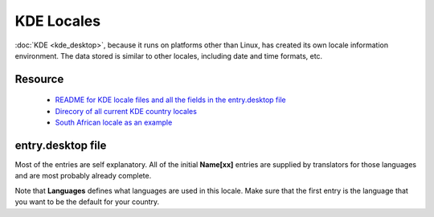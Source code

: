 
.. _../pages/guide/kde_locale#kde_locales:

KDE Locales
***********

:doc:`KDE <kde_desktop>`, because it runs on platforms other than Linux, has created its own locale information environment.  The data stored is similar to other locales, including date and time formats, etc.

.. _../pages/guide/kde_locale#resource:

Resource
========

  * `README for KDE locale files and all the fields in the entry.desktop file <http://websvn.kde.org/trunk/KDE/kdebase/l10n/README?view=auto>`_
  * `Direcory of all current KDE country locales <http://websvn.kde.org/trunk/KDE/kdebase/l10n/?#dirlist>`_
  * `South African locale as an example <http://websvn.kde.org/trunk/KDE/kdebase/l10n/za/entry.desktop?view=auto>`_

.. _../pages/guide/kde_locale#entry.desktop_file:

entry.desktop file
==================

Most of the entries are self explanatory.  All of the initial **Name[xx]** entries are supplied by translators for those languages and are most probably already complete.

Note that **Languages** defines what languages are used in this locale.  Make sure that the first entry is the language that you want to be the default for your country.